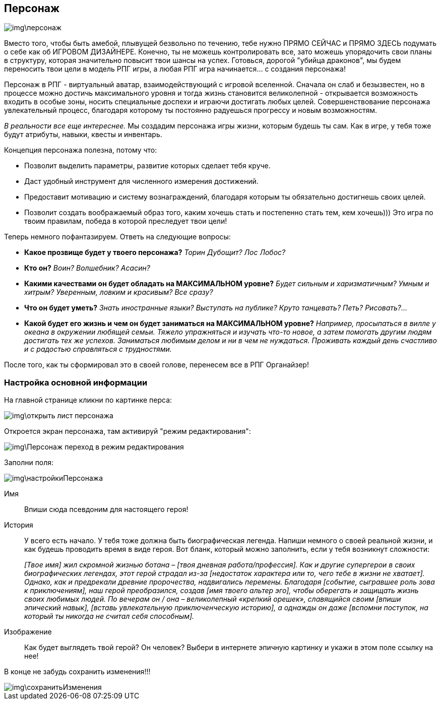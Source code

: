 == Персонаж

image::img\персонаж.jpg[]

Вместо того, чтобы быть амебой, плывущей безвольно по течению, тебе нужно ПРЯМО СЕЙЧАС и ПРЯМО ЗДЕСЬ подумать о себе как об ИГРОВОМ ДИЗАЙНЕРЕ. Конечно, ты не можешь контролировать все, зато можешь упорядочить свои планы в структуру, которая значительно повысит твои шансы на успех. Готовься, дорогой "убийца драконов", мы будем переносить твои цели в модель РПГ игры, а любая РПГ игра начинается... с создания персонажа!

Персонаж в РПГ - виртуальный аватар, взаимодействующий с игровой вселенной. Сначала он слаб и безызвестен, но в процессе можно достичь максимального уровня и тогда жизнь становится великолепной - открывается возможность входить в особые зоны, носить специальные доспехи и играючи достигать любых целей. Совершенствование персонажа увлекательный процесс, благодаря которому ты постоянно радуешься прогрессу и новым возможностям.

_В реальности все еще интереснее._ Мы создадим персонажа игры жизни, которым будешь ты сам. Как в игре, у тебя тоже будут атрибуты, навыки, квесты и инвентарь.

Концепция персонажа полезна, потому что:

* Позволит выделить параметры, развитие которых сделает тебя круче.
* Даст удобный инструмент для численного измерения достижений.
* Предоставит мотивацию и систему вознаграждений, благодаря которым ты обязательно достигнешь своих целей.
* Позволит создать воображаемый образ того, каким хочешь стать и постепенно стать тем, кем хочешь))) Это игра по твоим правилам, победа в которой преследует твои цели!

Теперь немного пофантазируем. Ответь на следующие вопросы:

*  *Какое прозвище будет у твоего персонажа?*  _Торин Дубощит? Лос Лобос?_
*  *Кто он?*  _Воин? Волшебник? Асасин?_
*  *Какими качествами он будет обладать на МАКСИМАЛЬНОМ уровне?*  _Будет сильным и харизматичным? Умным и хитрым? Уверенным, ловким и красивым? Все сразу?_
*  *Что он будет уметь?*  _Знать иностранные языки? Выступать на публике? Круто танцевать? Петь? Рисовать?..._
*  *Какой будет его жизнь и чем он будет заниматься на МАКСИМАЛЬНОМ уровне?*  _Например, просыпаться в вилле у океана в окружении любящей семьи. Тяжело упражняться и изучать что-то новое, а затем помогать другим людям достигать тех же успехов. Заниматься любимым делом и ни в чем не нуждаться. Проживать каждый день счастливо и с радостью справляться с трудностями._

После того, как ты сформировал это в своей голове, перенесем все в РПГ Органайзер!

=== Настройка основной информации

На главной странице кликни по картинке перса:

image::img\открыть_лист_персонажа.jpg[]

Откроется экран персонажа, там активируй "режим редактирования":

image::img\Персонаж_переход_в_режим_редактирования.jpg[]

Заполни поля:

image::img\настройкиПерсонажа.jpg[]

Имя:: 
Впиши сюда псевдоним для настоящего героя!

История:: 
У всего есть начало. У тебя тоже должна быть биографическая легенда. Напиши немного о своей реальной жизни, и как будешь проводить время в виде героя. Вот бланк, который можно заполнить, если у тебя возникнут сложности:
+
_[Твое имя] жил скромной жизнью ботана – [твоя дневная работа/профессия]. Как и другие супергерои в своих биографических легендах, этот герой страдал из-за [недостаток характера или то, чего тебе в жизни не хватает]. Однако, как и предрекали древние пророчества, надвигались перемены. Благодаря [событие, сыгравшее роль зова к приключениям], наш герой преобразился, создав [имя твоего альтер эго], чтобы оберегать и защищать жизнь своих любимых людей. По вечерам он / она – великолепный «крепкий орешек», славящийся своим [впиши эпический навык], [вставь увлекательную приключенческую историю], а однажды он даже [вспомни поступок, на который ты никогда не считал себя способным]._

Изображение::
Как будет выглядеть твой герой? Он человек? Выбери в интернете эпичную картинку и укажи в этом поле ссылку на нее!

В конце не забудь сохранить изменения!!!

image::img\сохранитьИзменения.jpg[]